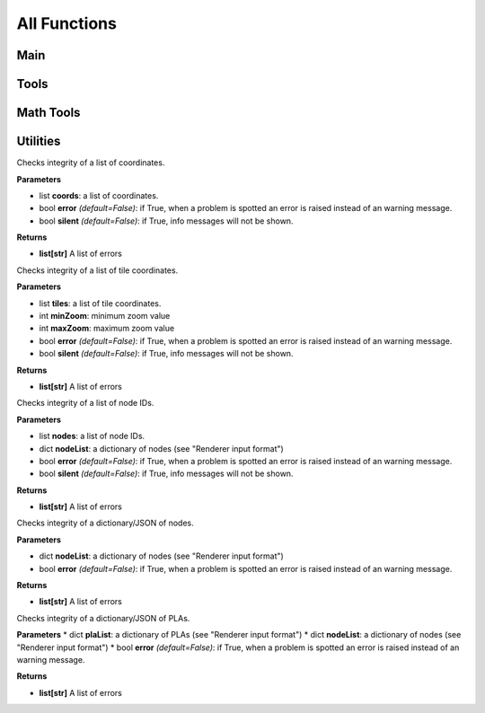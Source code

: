 All Functions
=============

Main
----
.. py:function:: render(plaList: dict, nodeList: dict, skinJson: dict, minZoom: int, maxZoom: int, maxZoomRange: int[, assetsDir="skins/assets/", verbosityLevel=1, tiles: list])

   Renders tiles from given coordinates and zoom values.

   **Parameters**

   * dict **plaList**: a dictionary of PLAs (see "Renderer input format")
   * dict **nodeList**: a dictionary of nodes (see "Renderer input format")
   * dict **skinJson**: a JSON of the skin used to render tiles
   * int **minZoom**: minimum zoom value
   * int **maxZoom**: maximum zoom value
   * int **maxZoomRange**: range of coordinates covered by a tile in the maximum zoom (how do I phrase this?) For example, a ``maxZoom`` of 5 and a ``maxZoomValue`` of 8 will make a 5-zoom tile cover 8 units
   * str **assetsDir** *(default: "skins/assets/")*: the asset directory for the skin
   * int **verbosityLevel** *(default: 1)*: the verbosity level of the output by the function. Use any number from 0 to 2
   * list[tuple] **tiles** *(optional)*: a list of tiles to render, given in tuples of ``(z,x,y)`` where z = zoom and x,y = tile coordinates

   **Returns**

   * **None**

Tools
-----

.. py:function:: renderer.tools.lineToTiles(coords: list, minZoom: int, maxZoom: int, maxZoomRange: int)

   Generates tile coordinates from list of regular coordinates using ``renderer.tools.coordToTiles()``. Mainly for rendering whole PLAs.

   **Parameters**

   * list[tuple] **coords** of coordinates in tuples of ``(x,y)``
   * int **minZoom**: minimum zoom value
   * int **maxZoom**: maximum zoom value
   * int **maxZoomValue**: range of coordinates covered by a tile in the maximum zoom (how do I phrase this?) For example, a ``maxZoom`` of 5 and a ``maxZoomValue`` of 8 will make a 5-zoom tile cover 8 units

   **Returns**

   * **list[tuple]** A list of tile coordinates

.. py:function:: renderer.tools.coordToTiles(coord: list, minZoom: int, maxZoom: int, maxZoomRange: int)

   Returns all tiles in the form of tile coordinates that contain the provided regular coordinate.

   **Parameters**

   * list[int/float] **coord**: Coordinates provided in the form ``[x,y]``
   * int **minZoom**: minimum zoom value
   * int **maxZoom**: maximum zoom value
   * int **maxZoomValue**: range of coordinates covered by a tile in the maximum zoom (how do I phrase this?) For example, a ``maxZoom`` of 5 and a ``maxZoomValue`` of 8 will make a 5-zoom tile cover 8 units

   **Returns**

   * **list[tuple]** A list of tile coordinates

.. py:function:: renderer.tools.plaJson_calcRenderedIn(plaList: dict, nodeList: dict, minZoom: int, maxZoom: int, maxZoomRange: int)
   
   Like ``renderer.tools.lineToTiles()``, but for a JSON or dictionary of PLAs.

   **Parameters**

   * dict **plaList**: a dictionary of PLAs (see "Renderer input format")
   * dict **nodeList**: a dictionary of nodes (see "Renderer input format")
   * int **minZoom**: minimum zoom value
   * int **maxZoom**: maximum zoom value
   * int **maxZoomValue**: range of coordinates covered by a tile in the maximum zoom (how do I phrase this?) For example, a ``maxZoom`` of 5 and a ``maxZoomValue`` of 8 will make a 5-zoom tile cover 8 units

   **Returns**

   * **list[tuple]** A list of tile coordinates

.. py:function:: renderer.tools.plaJson_findEnds(plaList: dict, nodeList: dict)

   Finds the minimum and maximum X and Y values of a JSON or dictionary of PLAs.
   
   **Parameters**

   * dict **plaList**: a dictionary of PLAs (see "Renderer input format")
   * dict **nodeList**: a dictionary of nodes (see "Renderer input format")
   
   **Returns**

   * **tuple** Returns in the form `(xMax, xMin, yMax, yMin)`
   
.. py:function:: renderer.tools.nodesToCoords(nodes: list, nodeList: dict)
   
   Converts a list of nodes IDs into a list of coordinates with a node dictionary/JSON as its reference.
   
   **Parameters**

   * list **nodes**: a list of node IDs
   * dict **nodeList**: a dictionary of nodes (see "Renderer input format")
   
   **Returns**

   * **list[tuple]** A list of coordinates
   
.. py:function:: renderer.tools.findPlasAttachedToNode(nodeId: str, plaList: dict)

   Finds which PLAs attach to a node.
   
   **Parameters**

   * str **nodeId**: the node to search for
   * dict **plaList**: a dictionary of PLAs (see "Renderer input format")
   
   **Returns**

   * **list[tuple]** A tuple in the form of (plaId, posInNodeList)

Math Tools
----------
.. py:function:: renderer.mathtools.midpoint(x1, y1, x2, y2, o[, returnBoth=False])

   Calculates the midpoint of two lines, offsets the distance away from the line, and calculates the rotation of the line.
   
   **Parameters**
   
   * int/float **x1, y1, x2, y2**: the coordinates of two points
   * int/float **o**: the offset from the line. If positive, the point above the line is returned; if negative, the point below the line is returned
   * bool **returnBoth** *(default=False)*: if True, it will return both possible points.
   
   **Returns**
   
   * *returnBoth=False* **tuple** A tuple in the form of (x, y, rot)
   * *returnBoth=True* **list[tuple]** A list of two tuples in the form of (x, y, rot)
   
.. py:function:: renderer.mathtools.linesIntersect(x1: Union[int,float], y1: Union[int,float], x2: Union[int,float], y2: Union[int,float], x3: Union[int,float], y3: Union[int,float], x4: Union[int,float], y4: Union[int,float])
   
   Finds if two segments intersect.
   
   **Parameters**
   
   * int/float **x1, y1, x2, y2**: the coordinates of two points of the first segment.
   * int/float **x3, y3, x4, y4**: the coordinates of two points of the second segment.
   
   **Returns**
   
   * **bool** Whether the two segments intersect.
   
.. py:function:: renderer.mathtools.pointInPoly(xp: Union[int,float], yp: Union[int,float], coords: list)
   
   Finds if a point is in a polygon.
   **WARNING: If your polygon has a lot of corners, this will take very long.**
   
   **Parameters**
   
   * int/float **xp, yp**: the coordinates of the point.
   * list **coords**: the coordinates of the polygon; give in (x,y)
   
   **Returns**
   
   * **bool** Whether the point is inside the polygon.
   
.. py:function:: renderer.mathtools.polyCenter(coords: list)

   Finds the center point of a polygon.
   
   **Parameters**
   
   * list **coords**: the coordinates of the polygon; give in (x,y)
   
   **Returns**
   
   * **tuple** The center of the polygon, given in (x,y)
   
.. py:function:: renderer.mathtools.lineInBox(line: list, top: int, bottom: int, left: int, right: int)
   
   Finds if any nodes of a line go within the box.
   
   **Parameters**
   
   * list **line**: the line to check for
   * int **top, bottom, left, right**: the bounds of the box
   
   **Returns**
   
   * **bool** Whether any nodes of a line go within the box.
   
.. py:function:: renderer.mathtools.dash(x1: Union[int, float], y1: Union[int, float], x2: Union[int, float], y2: Union[int, float], d: Union[int, float] [, o=0, emptyStart=False])
   
   Finds points along a segment that are a specified distance apart.
   
   **Parameters**
   
   * int/float **x1, y1, x2, y2**: the coordinates of two points of the segment
   * int/float **d**: the distance between points
   * int/float **o** *(default: 0)*: the offset from (x1,y1) towards (x2,y2) before dashes are calculated
   * bool **emptyStart** *(default: False)*: Whether to start the line from (x1,y1) empty before the start of the next dash
   
   **Returns**
   
   * **list[list[tuple]]** A list of points along the segment, given in [[(x1, y1), (x2, y2)], etc]

.. py:function:: renderer.mathtools.dashOffset(coords: list, d: Union[int, float])

   Calculates the offsets on each coord of a line for a smoother dashing sequence.

   **Parameters**

   * list **coords**: the coords of the line
   * int/float **d**: the distance between points

   **Returns**

   * **list[float]** The offsets of each coordinate

.. py:function:: renderer.mathtools.rotateAroundPivot(x: Union[int, float], y: Union[int, float], px: Union[int, float], py: Union[int, float], theta: Union[int, float])

   Rotates a set of coordinates around a pivot point.

   **Parameters**

   * int/float **x, y**: the coordinates to be rotate
   * int/float **px, py**: the coordinates of the pivot
   * int/float **theta**: how many **degrees** to rotate

   **Returns**

   * **tuple** The rotated coordinates, given in (x,y)

Utilities
---------

.. py:function:: renderer.utils.coordListIntegrity(coords: list[, error=False, silent=False])

Checks integrity of a list of coordinates.

**Parameters**

* list **coords**: a list of coordinates.
* bool **error** *(default=False)*: if True, when a problem is spotted an error is raised instead of an warning message.
* bool **silent** *(default=False)*: if True, info messages will not be shown.

**Returns**

* **list[str]** A list of errors

.. py:function:: renderer.utils.tileCoordListIntegrity(tiles: list, minZoom: int, maxZoom: int[, error=False, silent=False])

Checks integrity of a list of tile coordinates.

**Parameters**

* list **tiles**: a list of tile coordinates.
* int **minZoom**: minimum zoom value
* int **maxZoom**: maximum zoom value
* bool **error** *(default=False)*: if True, when a problem is spotted an error is raised instead of an warning message.
* bool **silent** *(default=False)*: if True, info messages will not be shown.

**Returns**

* **list[str]** A list of errors

.. py:function:: renderer.utils.nodeListIntegrity(nodes: list, nodeList: dict[, error=False, silent=False])

Checks integrity of a list of node IDs.

**Parameters**

* list **nodes**: a list of node IDs.
* dict **nodeList**: a dictionary of nodes (see "Renderer input format")
* bool **error** *(default=False)*: if True, when a problem is spotted an error is raised instead of an warning message.
* bool **silent** *(default=False)*: if True, info messages will not be shown.

**Returns**

* **list[str]** A list of errors

.. py:function:: renderer.utils.nodeJsonIntegrity(nodeList: dict[, error=False])

Checks integrity of a dictionary/JSON of nodes.

**Parameters**

* dict **nodeList**: a dictionary of nodes (see "Renderer input format")
* bool **error** *(default=False)*: if True, when a problem is spotted an error is raised instead of an warning message.

**Returns**

* **list[str]** A list of errors

.. py:function:: renderer.utils.plaJsonIntegrity(plaList: dict, nodeList: dict[, error=False])

Checks integrity of a dictionary/JSON of PLAs.

**Parameters**
* dict **plaList**: a dictionary of PLAs (see "Renderer input format")
* dict **nodeList**: a dictionary of nodes (see "Renderer input format")
* bool **error** *(default=False)*: if True, when a problem is spotted an error is raised instead of an warning message.

**Returns**

* **list[str]** A list of errors
